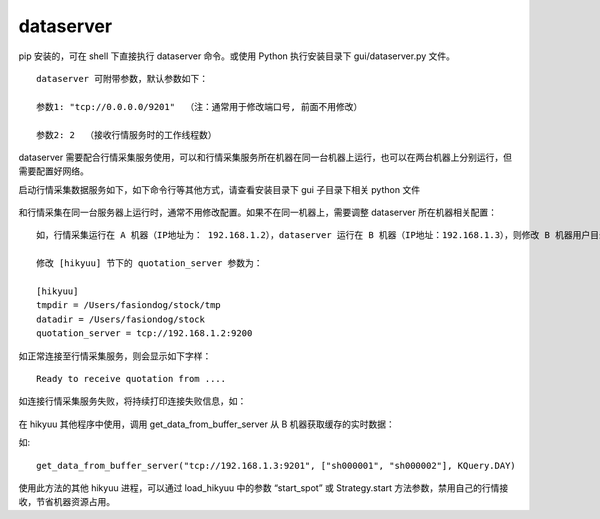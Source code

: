 dataserver
============

pip 安装的，可在 shell 下直接执行 dataserver 命令。或使用 Python 执行安装目录下 gui/dataserver.py 文件。

::
    
    dataserver 可附带参数，默认参数如下：

    参数1: "tcp://0.0.0.0/9201"  （注：通常用于修改端口号, 前面不用修改）
    
    参数2: 2  （接收行情服务时的工作线程数）


dataserver 需要配合行情采集服务使用，可以和行情采集服务所在机器在同一台机器上运行，也可以在两台机器上分别运行，但需要配置好网络。

启动行情采集数据服务如下，如下命令行等其他方式，请查看安装目录下 gui 子目录下相关 python 文件

.. figure:: ../_static/dataserver_01.png

和行情采集在同一台服务器上运行时，通常不用修改配置。如果不在同一机器上，需要调整 dataserver 所在机器相关配置：

::

    如，行情采集运行在 A 机器（IP地址为： 192.168.1.2），dataserver 运行在 B 机器（IP地址：192.168.1.3），则修改 B 机器用户目录下的 hikyuu.ini 文件：

    修改 [hikyuu] 节下的 quotation_server 参数为：

    [hikyuu]
    tmpdir = /Users/fasiondog/stock/tmp
    datadir = /Users/fasiondog/stock
    quotation_server = tcp://192.168.1.2:9200

如正常连接至行情采集服务，则会显示如下字样：

::

    Ready to receive quotation from ....


如连接行情采集服务失败，将持续打印连接失败信息，如：

.. figure:: ../_static/dataserver_02.png

在 hikyuu 其他程序中使用，调用 get_data_from_buffer_server 从 B 机器获取缓存的实时数据：

.. py:function:: get_data_from_buffer_server(addr: str, stklist: list, ktype: Query.KType)
          
    :param str addr: 数据服务器地址
    :param list stklist: 需要获取数据的股票列表
    :param Query.KType ktype: 数据类型


如:

::

    get_data_from_buffer_server("tcp://192.168.1.3:9201", ["sh000001", "sh000002"], KQuery.DAY)


使用此方法的其他 hikyuu 进程，可以通过 load_hikyuu 中的参数 “start_spot” 或 Strategy.start 方法参数，禁用自己的行情接收，节省机器资源占用。
